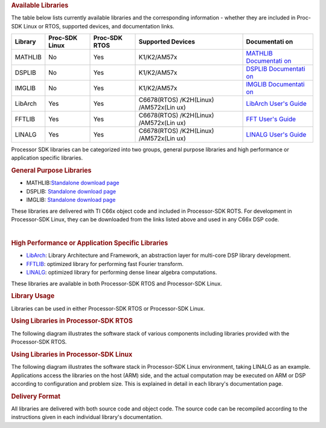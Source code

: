 .. http://processors.wiki.ti.com/index.php/Processor_SDK_Libraries 

.. rubric:: Available Libraries
   :name: available-libraries

The table below lists currently available libraries and the
corresponding information - whether they are included in Proc-SDK Linux
or RTOS, supported devices, and documentation links.

+-------------+-------------+-------------+-------------+-------------+
| Library     | Proc-SDK    | Proc-SDK    | Supported   | Documentati |
|             | Linux       | RTOS        | Devices     | on          |
+=============+=============+=============+=============+=============+
| MATHLIB     | No          | Yes         | K1/K2/AM57x | `MATHLIB    |
|             |             |             |             | Documentati |
|             |             |             |             | on <http:// |
|             |             |             |             | processors. |
|             |             |             |             | wiki.ti.com |
|             |             |             |             | /index.php/ |
|             |             |             |             | Software_li |
|             |             |             |             | braries#Mat |
|             |             |             |             | hLIB>`__    |
+-------------+-------------+-------------+-------------+-------------+
| DSPLIB      | No          | Yes         | K1/K2/AM57x | `DSPLIB     |
|             |             |             |             | Documentati |
|             |             |             |             | on <http:// |
|             |             |             |             | processors. |
|             |             |             |             | wiki.ti.com |
|             |             |             |             | /index.php/ |
|             |             |             |             | Software_li |
|             |             |             |             | braries#DSP |
|             |             |             |             | LIB>`__     |
+-------------+-------------+-------------+-------------+-------------+
| IMGLIB      | No          | Yes         | K1/K2/AM57x | `IMGLIB     |
|             |             |             |             | Documentati |
|             |             |             |             | on <http:// |
|             |             |             |             | processors. |
|             |             |             |             | wiki.ti.com |
|             |             |             |             | /index.php/ |
|             |             |             |             | Software_li |
|             |             |             |             | braries#IMG |
|             |             |             |             | LIB>`__     |
+-------------+-------------+-------------+-------------+-------------+
| LibArch     | Yes         | Yes         | C6678(RTOS) | `LibArch    |
|             |             |             | /K2H(Linux) | User's      |
|             |             |             | /AM572x(Lin | Guide <http |
|             |             |             | ux)         | ://processo |
|             |             |             |             | rs.wiki.ti. |
|             |             |             |             | com/index.p |
|             |             |             |             | hp/Processo |
|             |             |             |             | r_SDK_Libra |
|             |             |             |             | ry_Architec |
|             |             |             |             | ture_and_Fr |
|             |             |             |             | amework>`__ |
+-------------+-------------+-------------+-------------+-------------+
| FFTLIB      | Yes         | Yes         | C6678(RTOS) | `FFT User's |
|             |             |             | /K2H(Linux) | Guide <http |
|             |             |             | /AM572x(Lin | ://processo |
|             |             |             | ux)         | rs.wiki.ti. |
|             |             |             |             | com/index.p |
|             |             |             |             | hp/Processo |
|             |             |             |             | r_SDK_FFT_L |
|             |             |             |             | ibrary>`__  |
+-------------+-------------+-------------+-------------+-------------+
| LINALG      | Yes         | Yes         | C6678(RTOS) | `LINALG     |
|             |             |             | /K2H(Linux) | User's      |
|             |             |             | /AM572x(Lin | Guide <http |
|             |             |             | ux)         | ://processo |
|             |             |             |             | rs.wiki.ti. |
|             |             |             |             | com/index.p |
|             |             |             |             | hp/Processo |
|             |             |             |             | r_SDK_Linea |
|             |             |             |             | r_Algebra_L |
|             |             |             |             | ibrary>`__  |
+-------------+-------------+-------------+-------------+-------------+

Processor SDK libraries can be categorized into two groups, general
purpose libraries and high performance or application specific
libraries.

.. rubric:: General Purpose Libraries
   :name: general-purpose-libraries

-  MATHLIB:\ `Standalone download
   page <http://www.ti.com/tool/mathlib>`__
-  DSPLIB: `Standalone download page <http://www.ti.com/tool/sprc265>`__
-  IMGLIB: `Standalone download page <http://www.ti.com/tool/sprc264>`__

These libraries are delivered with TI C66x object code and included in
Processor-SDK ROTS. For development in Processor-SDK Linux, they can be
downloaded from the links listed above and used in any C66x DSP code.

| 

.. rubric:: High Performance or Application Specific Libraries
   :name: high-performance-or-application-specific-libraries

-  `LibArch <http://processors.wiki.ti.com/index.php/Processor_SDK_Library_Architecture_and_Framework>`__:
   Library Architecture and Framework, an abstraction layer for
   multi-core DSP library development.
-  `FFTLIB <http://processors.wiki.ti.com/index.php/Processor_SDK_FFT_Library>`__:
   optimized library for performing fast Fourier transform.
-  `LINALG <http://processors.wiki.ti.com/index.php/Processor_SDK_Linear_Algebra_Library>`__:
   optimized library for performing dense linear algebra computations.

These libraries are available in both Processor-SDK RTOS and
Processor-SDK Linux.

.. rubric:: Library Usage
   :name: library-usage

Libraries can be used in either Processor-SDK RTOS or Processor-SDK
Linux.

.. rubric:: Using Libraries in Processor-SDK RTOS
   :name: using-libraries-in-processor-sdk-rtos

The following diagram illustrates the software stack of various
components including libraries provided with the Processor-SDK RTOS.

.. Image:: ../images/Lib_sw_stack_rtos.jpg

.. rubric:: Using Libraries in Processor-SDK Linux
   :name: using-libraries-in-processor-sdk-linux

The following diagram illustrates the software stack in Processor-SDK
Linux environment, taking LINALG as an example. Applications access the
libraries on the host (ARM) side, and the actual computation may be
executed on ARM or DSP according to configuration and problem size. This
is explained in detail in each library's documentation page.

.. Image:: ../images/Linalg.jpg

.. rubric:: Delivery Format
   :name: delivery-format

All libraries are delivered with both source code and object code. The
source code can be recompiled according to the instructions given in
each individual library's documentation.

.. raw:: html

